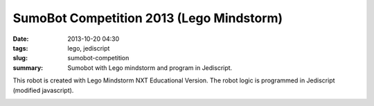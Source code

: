#########################################
SumoBot Competition 2013 (Lego Mindstorm)
#########################################

:date: 2013-10-20 04:30
:tags: lego, jediscript
:slug: sumobot-competition
:summary: Sumobot with Lego mindstorm and program in Jediscript.

This robot is created with Lego Mindstorm NXT Educational Version. 
The robot logic is programmed in Jediscript (modified javascript).

.. image:: |filename|/images/rikishi-1.jpg
   :width: 400px
   :alt: Rikishi (Front View)

.. image:: |filename|/images/rikishi-2.jpg
   :width: 400px
   :alt: Rikishi (Side View)

.. image:: |filename|/images/rikishi-3.jpg
   :width: 400px
   :alt: Rikishi (Top View)

